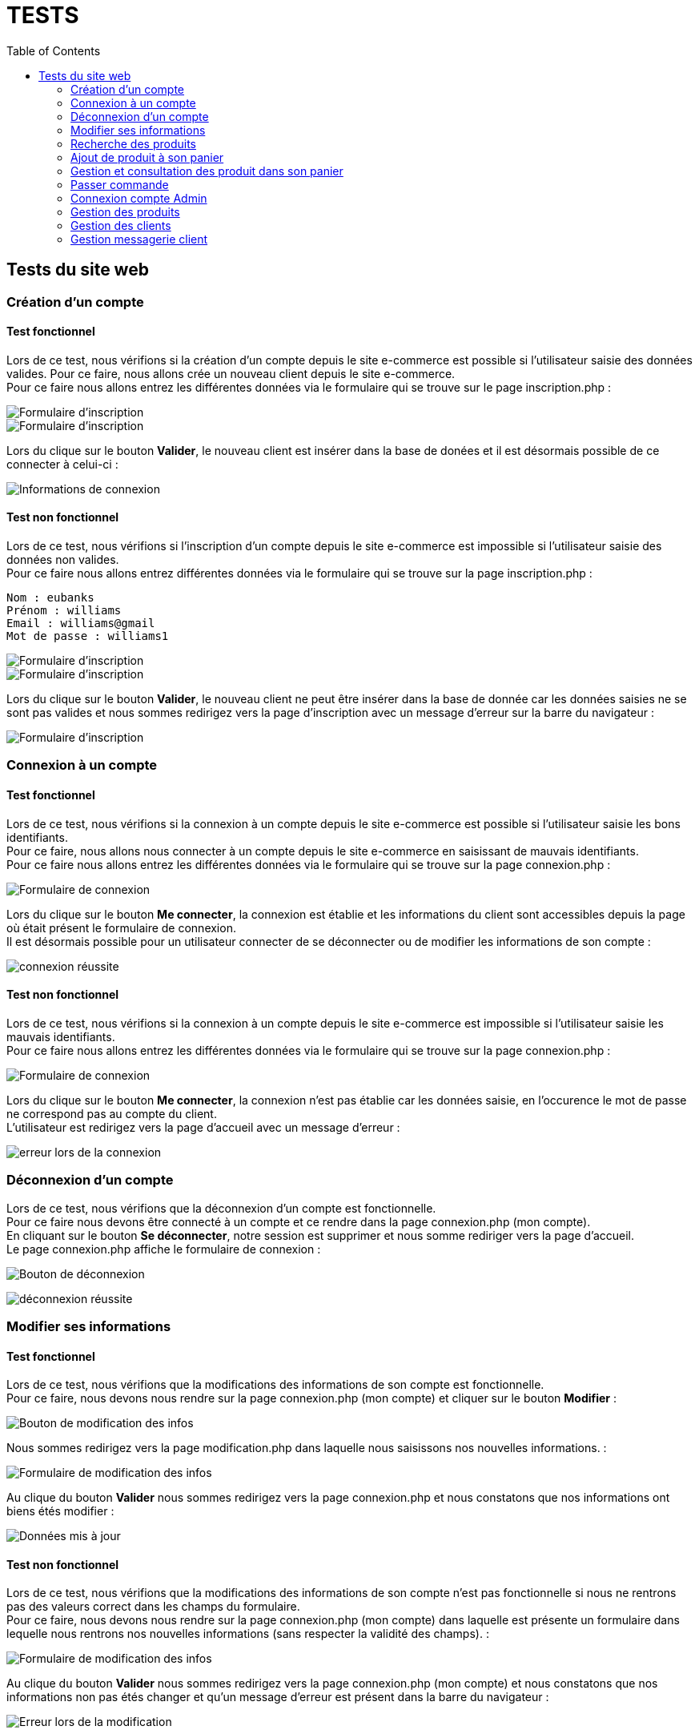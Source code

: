 = TESTS
:nofooter:
:toc: left
:icons: font

== Tests du site web

=== Création d'un compte 

==== Test fonctionnel
Lors de ce test, nous vérifions si la création d'un compte depuis le site e-commerce est possible si l'utilisateur saisie des données valides.
Pour ce faire, nous allons crée un nouveau client depuis le site e-commerce. + 
Pour ce faire nous allons entrez les différentes données via le formulaire qui se trouve sur le page inscription.php :

image:./img/test_inscription1.png[Formulaire d'inscription] +
image:./img/test_inscription2.png[Formulaire d'inscription]

Lors du clique sur le bouton *Valider*, le nouveau client est insérer dans la base de donées et il est désormais possible de ce connecter à celui-ci :

image:./img/test_inscription2.png[Informations de connexion]

[insérer image]

==== Test non fonctionnel
Lors de ce test, nous vérifions si l'inscription d'un compte depuis le site e-commerce est impossible si l'utilisateur saisie des données non valides. +
Pour ce faire nous allons entrez différentes données via le formulaire qui se trouve sur la page inscription.php :

----
Nom : eubanks
Prénom : williams 
Email : williams@gmail
Mot de passe : williams1
----

image:./img/test_inscriptionNOK1.png[Formulaire d'inscription] +
image:./img/test_inscriptionNOK2.png[Formulaire d'inscription]

Lors du clique sur le bouton *Valider*, le nouveau client ne peut être insérer dans la base de donnée car les données saisies ne se sont pas valides et nous sommes redirigez vers la page d'inscription avec un message d'erreur sur la barre du navigateur :

image:./img/test_inscriptionNOK4.png[Formulaire d'inscription]

=== Connexion à un compte

==== Test fonctionnel
Lors de ce test, nous vérifions si la connexion à un compte depuis le site e-commerce est possible si l'utilisateur saisie les bons identifiants. +
Pour ce faire, nous allons nous connecter à un compte depuis le site e-commerce en saisissant de mauvais identifiants. + 
Pour ce faire nous allons entrez les différentes données via le formulaire qui se trouve sur la page connexion.php :

image:./img/test_connOK.png[Formulaire de connexion]

Lors du clique sur le bouton *Me connecter*, la connexion est établie et les informations du client sont accessibles depuis la page où était présent le formulaire de connexion. +
Il est désormais possible pour un utilisateur connecter de se déconnecter ou de modifier les informations de son compte :

image:./img/test_connOK2.png[connexion réussite]

==== Test non fonctionnel 
Lors de ce test, nous vérifions si la connexion à un compte depuis le site e-commerce est impossible si l'utilisateur saisie les mauvais identifiants. +
Pour ce faire nous allons entrez les différentes données via le formulaire qui se trouve sur la page [.underline]#connexion.php# :

image:./img/test_connNOK.png[Formulaire de connexion]

Lors du clique sur le bouton *Me connecter*, la connexion n'est pas établie car les données saisie, en l'occurence le mot de passe ne correspond pas au compte du client. +
L'utilisateur est redirigez vers la page d'accueil avec un message d'erreur :

image:./img/test_connNOK2.png[erreur lors de la connexion]

=== Déconnexion d'un compte
Lors de ce test, nous vérifions que la déconnexion d'un compte est fonctionnelle. +
Pour ce faire nous devons être connecté à un compte et ce rendre dans la page [.underline]#connexion.php# (mon compte). +
En cliquant sur le bouton *Se déconnecter*, notre session est supprimer et nous somme rediriger vers la page d'accueil. +
Le page [.underline]#connexion.php# affiche le formulaire de connexion :

image:./img/test_deconnexion.png[Bouton de déconnexion]

image:./img/test_deconnexion2.png[déconnexion réussite]

=== Modifier ses informations 

==== Test fonctionnel
Lors de ce test, nous vérifions que la modifications des informations de son compte est fonctionnelle. +
Pour ce faire, nous devons nous rendre sur la page [.underline]#connexion.php# (mon compte) et cliquer sur le bouton *Modifier* :

image:./img/test_modif1.png[Bouton de modification des infos]

Nous sommes redirigez vers la page [.underline]#modification.php# dans laquelle nous saisissons nos nouvelles informations. :

image:./img/test_modif2.png[Formulaire de modification des infos]

Au clique du bouton *Valider* nous sommes redirigez vers la page [.underline]#connexion.php# et nous constatons que nos informations ont biens étés modifier : 

image:./img/test_modif3.png[Données mis à jour]

==== Test non fonctionnel
Lors de ce test, nous vérifions que la modifications des informations de son compte n'est pas fonctionnelle si nous ne rentrons pas des valeurs correct dans les champs du formulaire. +
Pour ce faire, nous devons nous rendre sur la page [.underline]#connexion.php# (mon compte) dans laquelle est présente un formulaire dans lequelle nous rentrons nos nouvelles informations (sans respecter la validité des champs). :

image:./img/test_modifNOK.png[Formulaire de modification des infos]

Au clique du bouton *Valider* nous sommes redirigez vers la page [.underline]#connexion.php# (mon compte) et nous constatons que nos informations non pas étés changer et qu'un message d'erreur est présent dans la barre du navigateur : 

image:./img/test_modifNOK2.png[Erreur lors de la modification]

=== Recherche des produits

==== Test fonctionnel
Lors de ce test, nous vérifions si il est possible de rechercher des produits via la barre de recherche. +
Pour ce faire nous allons entrez le nom du produit rechercher dans la barre de recherche disponible sur le header : 

[insérer image]

Lors du clique sur le bouton *Entrez*, la recherche est effectuer et l'utilisateur est redirigez vers la page *produits.php* dans laquelle apparaît tous les produits correspondant à sa recherche :

[insérer image]

==== Test non fonctionnel
Lors de ce test, nous vérifions la recherche d'un produit via la barre de recherche dans le cas où le produit est inexistant. +
Pour ce faire nous allons entrez le nom du produits dans la barre de recherche disponible sur le header : 

[insérer image]

Lors du clique sur le bouton *Entrer*, la recherche est effectuer et l'utilisateur est redirigez vers la page *produits.php*. +
Malheureusement, la recherche n'a trouvé aucun produits correspondant au produit saisie par l'utilisateur est donc un message d'erreur apparaît.

[insérer image]

=== Ajout de produit à son panier

==== Test fonctionnel
Lors de ce test, nous vérifions s'il est possible d'ajouter un produit à son panier. +
Pour ce faire nous devons dans un premier temps être connecté et se rendre dans la page des produits. +
Ensuite, nous devons cliquer sur le boutons *Ajouter au panier* du produit que nous souhaitons. +
Le message présent dans l'alerte qui s'affiche doit être un message de succès : 

==== Test non fonctionnel
Lors de ce test, nous vérifions qu'il est impossible d'ajouter des produits à son panier si nous ne sommes pas connecter. +
Nous nous rendons dans la page [.underline]#produit.php# sans se connecter. +
Lorsque nous cliquons sur le boutons : *Ajouter au panier* sur un produit souhaitez, le message présent dans l'alerte doit être un message d'erreur : 

=== Gestion et consultation des produit dans son panier 

==== Supprimer un produit

==== Augmenter la quantité d'un produit

=== Passer commande

==== Test fonctionnel

==== Test non fonctionnel

=== Connexion compte Admin 

==== Test fonctionnel 
Lors de ce test, nous vérifions si la connexion à un compte Administrateur est fonctionnel. +
Pour ce faire dans un premier nous devons nous rendre dans la page [.underline]#connexion.php# dans laquelle nous devons saisir les identifiant de l'entreprise, soit l'email : *RoyalBio@gmail.com* et le mot de passe qui correspond à cet email. +
Nous sommes ensuite redirrigez vers une page qui nous demande le mot de passe Administrateur et lorsque l'on saisit le bon mot de passe, un formulaire de connexion à un compte Administrateur s'affiche. +
Nous saisissons le numéro d'un employé et le mot de passe qui correspond, et une connexion est bien établie :

==== Test non fonctionnel
Lors de ce test, nous vérifions s'il est impossible de se connecter à un compte Administrateur si nous saisissons le mauvais mot de passe. +
Pour ce faire dans un premier nous devons nous rendre dans la page [.underline]#connexion.php# dans laquelle nous devons saisir les identifiant de l'entreprise, soit l'email : *RoyalBio@gmail.com* et le mot de passe qui correspond à cet email. +
Nous sommes ensuite redirrigez vers une page qui nous demande le mot de passe Administrateur et lorsque l'on saisit le bon mot de passe, un formulaire de connexion à un compte Administrateur s'affiche. +
Nous saisissons le numéro d'un employé mais un mot de passe qui ne correspond pas à cet employé. +
La connexion n'est pas établie et nous sommes redirigez vers la page de connexion avec un message d'erreur :

=== Gestion des produits

==== Ajouter un produit

===== Test fonctionnel 
Lors de ce test, nous vérifions si en temps qu'Administrateur il est possible d'ajouter un produit sur le site web. +
Pour ce faire, sur la page d'Administration nous cliquons sur le bouton *Gestion des produits* qui nous redirige sur une page dans laquelle est afficher tous les produits. +
En cliquant sur le bouton *Ajouter un produit*, un formuaire s'affiche dans lequel nous saisissons les données du nouveau produit. +
Lorsque nous cliquons sur le bouton *Valider*, le produit est ajouter sur le site web et nous sommes redirigez vers la page Administration 

===== Test non fonctionnel
Lors de ce test, nous vérifions que si nous insérons de mauvaises données, le produit n'est pas ajouter. +
Pour ce faire, sur la page d'Administration nous cliquons sur le bouton *Gestion des produits* qui nous redirige sur une page dans laquelle est afficher tous les produits. +
En cliquant sur le bouton *Ajouter un produit*, un formuaire s'affiche dans lequel nous saisissons les informations du nouveau produit en ne respectant pas la validité des champs. +
Lorsque nous cliquons sur le bouton *Valider*, le produit n'est pas ajouter sur le site web et nous sommes redirigez vers la page Administration et un message d'erreur est présent dans la barre du navigateur.

==== Modifier un produit

===== Test fonctionnel 
Lors de ce test, nous vérifions si en temps qu'Administrateur il est possible de modifier les informations d'un produit sur le site web. +
Pour ce faire, sur la page d'Administration nous cliquon sur le bouton *Gestion des produits* qui nous redirige sur une page dans laquelle est afficher tous les produits. +
En cliquant sur le *logo de modification* d'un produit, un formulaire s'affiche dans lequel nous saisissons les nouvelles données du produit. +
En cliquant sur le bouton *Valider*, le produit est mise à jour sur le site web et nous sommes redirigez vers la page Administration.

===== Test non fonctionnel
Lors de ce test, nous vérifions si en temps qu'Administrateur il est possible de modifier les informations d'un produit sur le site web. +
Pour ce faire, sur la page d'Administration nous cliquon sur le bouton *Gestion des produits* qui nous redirige sur une page dans laquelle est afficher tous les produits. +
En cliquant sur le *logo de modification* d'un produit, un formulaire s'affiche dans lequel nous saisissons les nouvelles données du produit en ne respectant pas la validité des champs. +
Lorsque nous cliquons sur le bouton *Valider*, le produit n'est pas mis à jour sur le site web et nous sommes redirigez vers la page Administration et un message d'erreur est présent dans la barre du navigateur.

==== Supprimer un client
Lors de ce test, nous vérifions si en temps qu'Administrateur il est possible de supprimer un produit du site web. +
Pour ce faire, sur la page d'Administration nous cliquon sur le bouton *Gestion des produits* qui nous redirige sur une page dans laquelle est afficher tous les produits. +
En cliquant sur le *logo de suppression* d'un produit, celui-ci est supprimer du site web.

=== Gestion des clients

==== Ajouter un client

===== Test fonctionnel 
Lors de ce test, nous vérifions si en temps qu'Administrateur il est possible d'ajouter un client sur le site web. +
Pour ce faire, sur la page d'Administration nous cliquon sur le bouton *Gestion des clients* qui nous redirige sur une page dans laquelle est afficher tous les clients. +
En cliquant sur le bouton *Ajouter un client*, un formulaire s'affiche dans lequel nous saisissons les données du nouveau client. +
En cliquant sur le bouton *Valider*, le nouveau client est ajouter sur le site web et nous sommes redirigez vers la page de *Gestion des clients*.

===== Test non fonctionnel
Lors de ce test, nous vérifions qu'il est impossible d'ajouter un nouveau client sur le site web si les données saisies ne respectent pas la validité des champs. +
Pour ce faire, sur la page d'Administration nous cliquon sur le bouton *Gestion des clients* qui nous redirige sur une page dans laquelle est afficher tous les clients. +
En cliquant sur le bouton *Ajouter un client*, un formulaire s'affiche dans lequel nous saisissons les données du nouveau client en ne respectant pas la validité des champs. +
En cliquant sur le bouton *Valider*, le nouveau client n'est pas ajouter au le site web et nous sommes redirigez vers la page de *Gestion des clients* avec un message d'erreur dans la barre du navigateur.

==== Modifier un client

===== Test fonctionnel 
Lors de ce test, nous vérifions qu'un Administrateur peut modifier les informations des client. +
Pour ce faire, sur la page d'Administration nous cliquon sur le bouton *Gestion des clients* qui nous redirige sur une page dans laquelle est afficher tous les clients. +
En cliquant sur le  *logo de modification*, un formulaire s'affiche dans lequel nous saisissons les nouvelles données du client. +
En cliquant sur le bouton *Valider*, le client est mis à jour sur le site web et nous sommes redirigez vers la page de *Gestion des clients*

===== Test non fonctionnel
Lors de ce test, nous vérifions que les modification d'un Administrateur sur un client ne sont pas mis à jour si les données ne respectent pas les champs. +
Pour ce faire, sur la page d'Administration nous cliquon sur le bouton *Gestion des clients* qui nous redirige sur une page dans laquelle est afficher tous les clients. +
En cliquant sur le  *logo de modification*, un formulaire s'affiche dans lequel nous saisissons les nouvelles données du client en ne respectant pas la validité des champs. +
En cliquant sur le bouton *Valider*, le client n'est pas mis à jour sur le site web et nous sommes redirigez vers la page de *Gestion des clients* et un message d'erreur et afficher dans la barre du navigateur.

==== Supprimer un client
Lors de ce test, nous vérifions qu'un Administrateur peut supprimer un client du site web. +
Pour ce faire, sur la page d'Administration nous cliquon sur le bouton *Gestion des clients* qui nous redirige sur une page dans laquelle est afficher tous les clients. +
En cliquant sur le *logo de suppression*, le compte du client est supprimé et nous sommes redirigez vers la page de *Gestion des clients* +

=== Gestion messagerie client 

